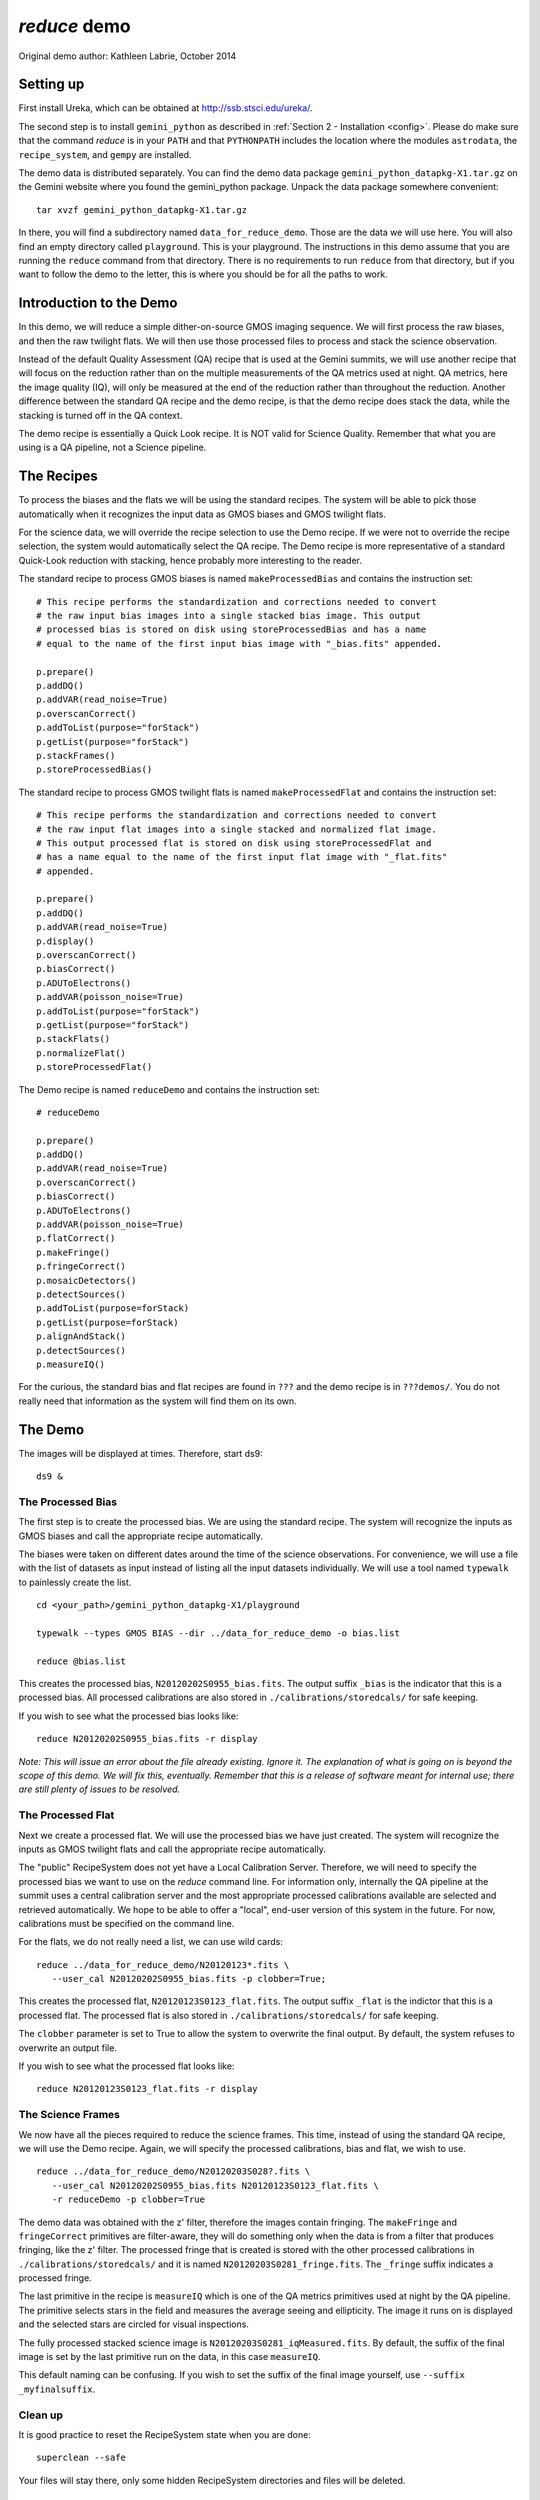 .. demo:
.. include intro

*************
`reduce` demo
*************

Original demo author: Kathleen Labrie, October 2014

Setting up
----------

First install Ureka, which can be obtained at http://ssb.stsci.edu/ureka/.

The second step is to install ``gemini_python`` as described in 
:ref:`Section 2 - Installation <config>`.  
Please do make sure that the command `reduce` is in your ``PATH`` and that 
``PYTHONPATH`` includes the location where the modules ``astrodata``, the 
``recipe_system``, and ``gempy`` are installed.

The demo data is distributed separately.  You can find the demo data package 
``gemini_python_datapkg-X1.tar.gz`` on the Gemini website where you found the 
gemini_python package.  Unpack the data package somewhere convenient::

   tar xvzf gemini_python_datapkg-X1.tar.gz

In there, you will find a subdirectory named ``data_for_reduce_demo``. Those are
the data we will use here.  You will also find an empty directory called 
``playground``.  This is your playground. The instructions in this demo assume
that you are running the ``reduce`` command from that directory.  There is no
requirements to run ``reduce`` from that directory, but if you want to follow
the demo to the letter, this is where you should be for all the paths to work.

Introduction to the Demo
------------------------
In this demo, we will reduce a simple dither-on-source GMOS imaging sequence.
We will first process the raw biases, and then the raw twilight flats.  We will
then use those processed files to process and stack the science observation.

Instead of the default Quality Assessment (QA) recipe that is used at the Gemini 
summits, we will use another recipe that will focus on the reduction rather 
than on the multiple measurements of the QA metrics used at night.  QA metrics,
here the image quality (IQ), will only be measured at the end of the reduction
rather than throughout the reduction.   Another difference between the standard
QA recipe and the demo recipe, is that the demo recipe does stack the data, while
the stacking is turned off in the QA context.

The demo recipe is essentially a Quick Look recipe.  It is NOT valid for Science
Quality.  Remember that what you are using is a QA pipeline, not a Science pipeline.

The Recipes
-----------
To process the biases and the flats we will be using the standard recipes. The
system will be able to pick those automatically when it recognizes the input data
as GMOS biases and GMOS twilight flats.

For the science data, we will override the recipe selection to use the Demo recipe.
If we were not to override the recipe selection, the system would automatically
select the QA recipe.  The Demo recipe is more representative of a standard 
Quick-Look reduction with stacking, hence probably more interesting to the reader.

The standard recipe to process GMOS biases is named ``makeProcessedBias`` 
and contains the instruction set::

   # This recipe performs the standardization and corrections needed to convert 
   # the raw input bias images into a single stacked bias image. This output 
   # processed bias is stored on disk using storeProcessedBias and has a name 
   # equal to the name of the first input bias image with "_bias.fits" appended.
   
   p.prepare()
   p.addDQ()
   p.addVAR(read_noise=True)
   p.overscanCorrect()
   p.addToList(purpose="forStack")
   p.getList(purpose="forStack")
   p.stackFrames()
   p.storeProcessedBias()

The standard recipe to process GMOS twilight flats is named 
``makeProcessedFlat`` and contains the instruction set::

   # This recipe performs the standardization and corrections needed to convert 
   # the raw input flat images into a single stacked and normalized flat image. 
   # This output processed flat is stored on disk using storeProcessedFlat and 
   # has a name equal to the name of the first input flat image with "_flat.fits" 
   # appended.
   
   p.prepare()
   p.addDQ()
   p.addVAR(read_noise=True)
   p.display()
   p.overscanCorrect()
   p.biasCorrect()
   p.ADUToElectrons()
   p.addVAR(poisson_noise=True)
   p.addToList(purpose="forStack")
   p.getList(purpose="forStack")
   p.stackFlats()
   p.normalizeFlat()
   p.storeProcessedFlat()

The Demo recipe is named ``reduceDemo`` and contains the instruction set::

   # reduceDemo
   
   p.prepare()
   p.addDQ()
   p.addVAR(read_noise=True)
   p.overscanCorrect()
   p.biasCorrect()
   p.ADUToElectrons()
   p.addVAR(poisson_noise=True)
   p.flatCorrect()
   p.makeFringe()
   p.fringeCorrect()
   p.mosaicDetectors()
   p.detectSources()
   p.addToList(purpose=forStack)
   p.getList(purpose=forStack)
   p.alignAndStack()
   p.detectSources()
   p.measureIQ()

For the curious, the standard bias and flat recipes are found in 
``???`` and the demo recipe is in 
``???demos/``.  You do not really need that information
as the system will find them on its own.

The Demo
--------

The images will be displayed at times.  Therefore, start ds9::

   ds9 &


The Processed Bias
^^^^^^^^^^^^^^^^^^

The first step is to create the processed bias.  We are using the standard
recipe.  The system will recognize the inputs as GMOS biases and call the
appropriate recipe automatically. 

The biases were taken on different dates
around the time of the science observations.  For convenience, we will use
a file with the list of datasets as input instead of listing all the input
datasets individually.  We will use a tool named ``typewalk`` to painlessly
create the list. ::

   cd <your_path>/gemini_python_datapkg-X1/playground
   
   typewalk --types GMOS BIAS --dir ../data_for_reduce_demo -o bias.list
   
   reduce @bias.list

This creates the processed bias, ``N20120202S0955_bias.fits``.  The output suffix 
``_bias`` is the indicator that this is a processed bias.  All processed calibrations 
are also stored in ``./calibrations/storedcals/`` for safe keeping.

If you wish to see what the processed bias looks like::

   reduce N20120202S0955_bias.fits -r display

*Note: This will issue an error about the file already existing.  Ignore it.
The explanation of what is going on is beyond the scope of this demo.  We 
will fix this, eventually.  Remember that this is a release of software meant
for internal use; there are still plenty of issues to be resolved.*

The Processed Flat
^^^^^^^^^^^^^^^^^^

Next we create a processed flat.  We will use the processed bias we have 
just created.  The system will recognize the inputs as GMOS twilight flats and
call the appropriate recipe automatically.

The "public" RecipeSystem does not yet have a Local Calibration Server.  Therefore,
we will need to specify the processed bias we want to use on the `reduce` command
line.  For information only, internally the QA pipeline at the summit uses a 
central calibration server and the most appropriate processed calibrations available
are selected and retrieved automatically.  We hope to be able to offer a "local",
end-user version of this system in the future.  For now, calibrations must be 
specified on the command line. 

For the flats, we do not really need a list, we can use wild cards::

   reduce ../data_for_reduce_demo/N20120123*.fits \
      --user_cal N20120202S0955_bias.fits -p clobber=True;

This creates the processed flat, ``N20120123S0123_flat.fits``.  The output suffix
``_flat`` is the indictor that this is a processed flat.  The processed flat is also
stored in ``./calibrations/storedcals/`` for safe keeping.

The ``clobber`` parameter is set to True to allow the system to overwrite the final
output.  By default, the system refuses to overwrite an output file.

If you wish to see what the processed flat looks like::

   reduce N20120123S0123_flat.fits -r display


The Science Frames
^^^^^^^^^^^^^^^^^^

We now have all the pieces required to reduce the science frames.  This time,
instead of using the standard QA recipe, we will use the Demo recipe.  Again,
we will specify the processed calibrations, bias and flat, we wish to use. ::

   reduce ../data_for_reduce_demo/N20120203S028?.fits \
      --user_cal N20120202S0955_bias.fits N20120123S0123_flat.fits \
      -r reduceDemo -p clobber=True

The demo data was obtained with the z' filter, therefore the images contain fringing.
The ``makeFringe`` and ``fringeCorrect`` primitives are filter-aware, they will do 
something only when the data is from a filter that produces fringing, like the z' 
filter.  The processed fringe that is created is stored with the other processed 
calibrations in ``./calibrations/storedcals/`` and it is named 
``N20120203S0281_fringe.fits``. The ``_fringe`` suffix indicates a processed fringe.

The last primitive in the recipe is ``measureIQ`` which is one of the QA metrics
primitives used at night by the QA pipeline.  The primitive selects stars in
the field and measures the average seeing and ellipticity.  The image it runs
on is displayed and the selected stars are circled for visual inspections.

The fully processed stacked science image is ``N20120203S0281_iqMeasured.fits``.
By default, the suffix of the final image is set by the last primitive run
on the data, in this case ``measureIQ``.

This default naming can be confusing.  If you wish to set the suffix of the
final image yourself, use ``--suffix  _myfinalsuffix``.

Clean up
^^^^^^^^

It is good practice to reset the RecipeSystem state when you are done::

   superclean --safe

Your files will stay there, only some hidden RecipeSystem directories 
and files will be deleted.

Limitations
-----------

The X1 version of the RecipeSystem has not been vetted for Science Quality.
Use ONLY for quick look purposes.

The RecipeSystem currently does not handle memory usage in a very smart way.
The number of files one can pass on to ``reduce`` is directly limited by the 
memory of the user's computer.  This demo ran successfully on a Mac laptop
with 4 GB of memory.

